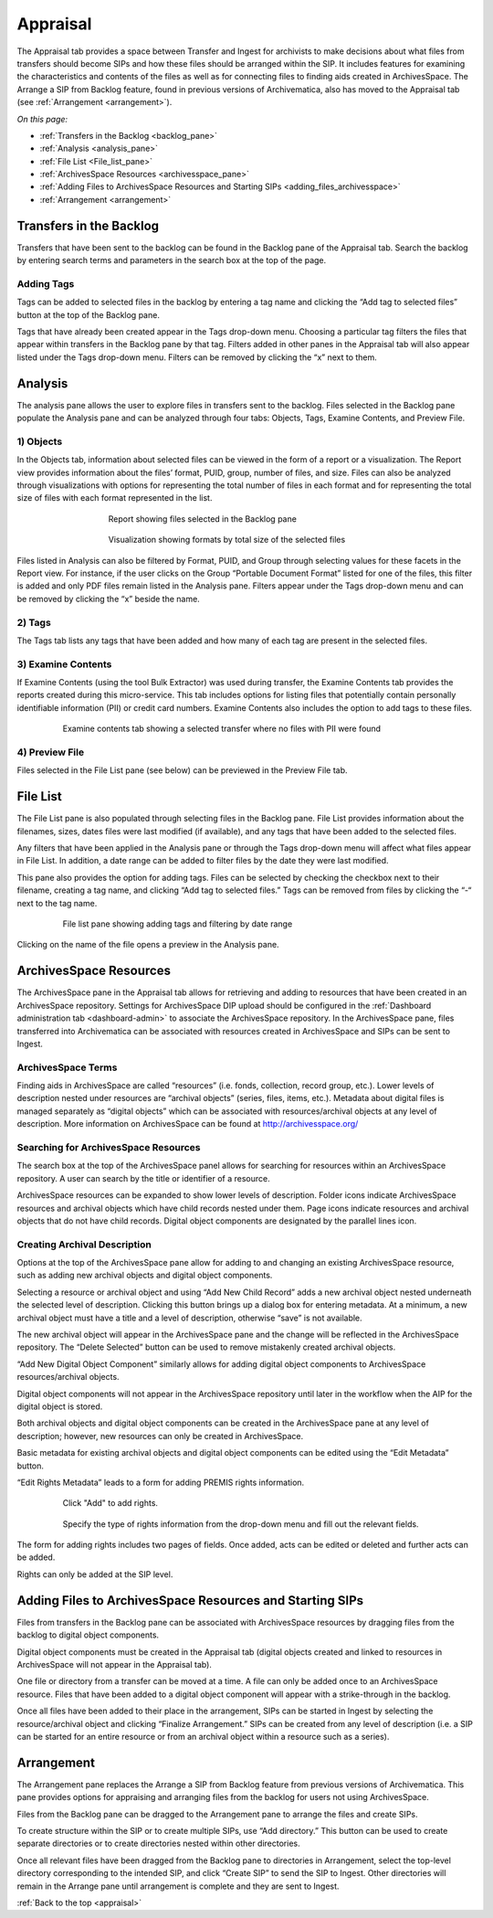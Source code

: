 .. _appraisal:

======
Appraisal
======

The Appraisal tab provides a space between Transfer and Ingest for archivists to make decisions about what files from transfers should become SIPs and how these files should be arranged within the SIP. It includes features for examining the characteristics and contents of the files as well as for connecting files to finding aids created in ArchivesSpace. The Arrange a SIP from Backlog feature, found in previous versions of Archivematica, also has moved to the Appraisal tab (see :ref:`Arrangement <arrangement>`).

*On this page:*

* :ref:`Transfers in the Backlog <backlog_pane>`
* :ref:`Analysis <analysis_pane>`
* :ref:`File List <File_list_pane>`
* :ref:`ArchivesSpace Resources <archivesspace_pane>`
* :ref:`Adding Files to ArchivesSpace Resources and Starting SIPs <adding_files_archivesspace>`
* :ref:`Arrangement <arrangement>`

.. _backlog_pane:

Transfers in the Backlog
------------
Transfers that have been sent to the backlog can be found in the Backlog pane of the Appraisal tab. Search the backlog by entering search terms and parameters in the search box at the top of the page.

.. image:: images/search_backlog.*
   :align: center
   :width: 60%
   :alt: Search box for searching the backlog in the Appraisal tab

Adding Tags
=========
Tags can be added to selected files in the backlog by entering a tag name and clicking the “Add tag to selected files” button at the top of the Backlog pane.

.. image:: images/tags_backlog.*
   :align: center
   :width: 60%
   :alt: Adding tags to files in the backlog
   
Tags that have already been created appear in the Tags drop-down menu. Choosing a particular tag filters the files that appear within transfers in the Backlog pane by that tag. Filters added in other panes in the Appraisal tab will also appear listed under the Tags drop-down menu. Filters can be removed by clicking the “x” next to them.

.. image:: images/adding_filters.*
   :align: center
   :width: 60%
   :alt: Filters as they appear below the tags drop-down menu

.. _analysis_pane:

Analysis
------------

The analysis pane allows the user to explore files in transfers sent to the backlog. Files selected in the Backlog pane populate the Analysis pane and can be analyzed through four tabs: Objects, Tags, Examine Contents, and Preview File.

1) Objects
=========
In the Objects tab, information about selected files can be viewed in the form of a report or a visualization. The Report view provides information about the files’ format, PUID, group, number of files, and size. Files can also be analyzed through visualizations with options for representing the total number of files in each format and for representing the total size of files with each format represented in the list.

.. figure:: images/analysis_report.*
   :align: center
   :figwidth: 60%
   :width: 100%
   :alt: Report view in the Analysis pane

   Report showing files selected in the Backlog pane

   
.. figure:: images/analysis_visualization.*
   :align: center
   :figwidth: 60%
   :width: 100%
   :alt: Visualization showing formats by total size of files
   
   Visualization showing formats by total size of the selected files
   
Files listed in Analysis can also be filtered by Format, PUID, and Group through selecting values for these facets in the Report view. For instance, if the user clicks on the Group “Portable Document Format” listed for one of the files, this filter is added and only PDF files remain listed in the Analysis pane. Filters appear under the Tags drop-down menu and can be removed by clicking the “x” beside the name.

2) Tags
=========
The Tags tab lists any tags that have been added and how many of each tag are present in the selected files.

.. image:: images/analysis_tags.*
   :align: center
   :width: 80%
   :alt: Tags tab in the analysis pane

3) Examine Contents
=========
If Examine Contents (using the tool Bulk Extractor) was used during transfer, the Examine Contents tab provides the reports created during this micro-service. This tab includes options for listing files that potentially contain personally identifiable information (PII) or credit card numbers. Examine Contents also includes the option to add tags to these files. 

.. figure:: images/analysis_examine_contents.*
   :align: center
   :figwidth: 80%
   :width: 100%
   :alt: Examine contents tab in the anaysis pane
   
   Examine contents tab showing a selected transfer where no files with PII were found

4) Preview File
=========
Files selected in the File List pane (see below) can be previewed in the Preview File tab.

.. _File_list_pane:

File List
------------
The File List pane is also populated through selecting files in the Backlog pane. File List provides information about the filenames, sizes, dates files were last modified (if available), and any tags that have been added to the selected files.

Any filters that have been applied in the Analysis pane or through the Tags drop-down menu will affect what files appear in File List. In addition, a date range can be added to filter files by the date they were last modified. 

This pane also provides the option for adding tags. Files can be selected by checking the checkbox next to their filename, creating a tag name, and clicking “Add tag to selected files.” Tags can be removed from files by clicking the “-“ next to the tag name.

.. figure:: images/analysis_file_list.*
   :align: center
   :figwidth: 80%
   :width: 100%
   :alt: File list pane
   
   File list pane showing adding tags and filtering by date range
   

Clicking on the name of the file opens a preview in the Analysis pane.

   
.. image:: images/analysis_preview_file.*
   :align: center
   :width: 80%
   :alt: Preview file window in the Analysis pane
   

.. _archivesspace_pane:

ArchivesSpace Resources
-----------------
The ArchivesSpace pane in the Appraisal tab allows for retrieving and adding to resources that have been created in an ArchivesSpace repository. Settings for ArchivesSpace DIP upload should be configured in the :ref:`Dashboard administration tab <dashboard-admin>` to associate the ArchivesSpace repository. In the ArchivesSpace pane, files transferred into Archivematica can be associated with resources created in ArchivesSpace and SIPs can be sent to Ingest.

ArchivesSpace Terms 
=========
Finding aids in ArchivesSpace are called “resources” (i.e. fonds, collection, record group, etc.). Lower levels of description nested under resources are “archival objects” (series, files, items, etc.). Metadata about digital files is managed separately as “digital objects” which can be associated with resources/archival objects at any level of description. More information on ArchivesSpace can be found at http://archivesspace.org/

Searching for ArchivesSpace Resources
=============
The search box at the top of the ArchivesSpace panel allows for searching for resources within an ArchivesSpace repository. A user can search by the title or identifier of a resource.

ArchivesSpace resources can be expanded to show lower levels of description. Folder icons indicate ArchivesSpace resources and archival objects which have child records nested under them. Page icons indicate resources and archival objects that do not have child records. Digital object components are designated by the parallel lines icon.

.. image:: images/archivesspace_search.*
   :align: center
   :width: 80%
   :alt: ArchivesSpace pane with an ArchivesSpace resource expanded to show levels of heirarchy

Creating Archival Description
========
Options at the top of the ArchivesSpace pane allow for adding to and changing an existing ArchivesSpace resource, such as adding new archival objects and digital object components. 

Selecting a resource or archival object and using “Add New Child Record” adds a new archival object nested underneath the selected level of description. Clicking this button brings up a dialog box for entering metadata. At a minimum, a new archival object must have a title and a level of description, otherwise “save” is not available. 

.. image:: images/archivesspace_add_new_child.*
   :align: center
   :width: 80%
   :alt: Add new child record dialog box 

The new archival object will appear in the ArchivesSpace pane and the change will be reflected in the ArchivesSpace repository. The “Delete Selected” button can be used to remove mistakenly created archival objects.

“Add New Digital Object Component” similarly allows for adding digital object components to ArchivesSpace resources/archival objects. 

.. note::
Digital object components will not appear in the ArchivesSpace repository until later in the workflow when the AIP for the digital object is stored. 

Both archival objects and digital object components can be created in the ArchivesSpace pane at any level of description; however, new resources can only be created in ArchivesSpace. 

Basic metadata for existing archival objects and digital object components can be edited using the “Edit Metadata” button. 

.. image:: images/archivesspace_edit_metadata.*
   :align: center
   :width: 60%
   :alt: Edit metadata dialog box 


“Edit Rights Metadata” leads to a form for adding PREMIS rights information. 

.. figure:: images/archivesspace_add_rights_metadata1.*
   :align: center
   :figwidth: 80%
   :width: 100%
   :alt: Form for adding rights information
   
   Click "Add" to add rights.
   
.. figure:: images/archivesspace_add_rights_metadata2.*
   :align: center
   :figwidth: 80%
   :width: 100%
   :alt: Adding PREMIS rights information
   
   Specify the type of rights information from the drop-down menu and fill out the relevant fields.  


The form for adding rights includes two pages of fields. Once added, acts can be edited or deleted and further acts can be added.


.. image:: images/archivesspace_add_rights metadata3.*
   :align: center
   :width: 60%
   :alt: Added rights in Archivematica


.. note::
Rights can only be added at the SIP level. 


.. _adding_files_archivesspace:

Adding Files to ArchivesSpace Resources and Starting SIPs
-----------
Files from transfers in the Backlog pane can be associated with ArchivesSpace resources by dragging files from the backlog to digital object components. 

.. image:: images/backlog_and_archivesspace.*
   :align: center
   :width: 80%
   :alt: Backlog and analysis panes  

Digital object components must be created in the Appraisal tab (digital objects created and linked to resources in ArchivesSpace will not appear in the Appraisal tab). 

One file or directory from a transfer can be moved at a time. A file can only be added once to an ArchivesSpace resource. Files that have been added to a digital object component will appear with a strike-through in the backlog.

Once all files have been added to their place in the arrangement, SIPs can be started in Ingest by selecting the resource/archival object and clicking “Finalize Arrangement.” SIPs can be created from any level of description (i.e. a SIP can be started for an entire resource or from an archival object within a resource such as a series).

.. _arrangement:

Arrangement
---------
The Arrangement pane replaces the Arrange a SIP from Backlog feature from previous versions of Archivematica. This pane provides options for appraising and arranging files from the backlog for users not using ArchivesSpace.

Files from the Backlog pane can be dragged to the Arrangement pane to arrange the files and create SIPs. 

To create structure within the SIP or to create multiple SIPs, use “Add directory.” This button can be used to create separate directories or to create directories nested within other directories.  

Once all relevant files have been dragged from the Backlog pane to directories in Arrangement, select the top-level directory corresponding to the intended SIP, and click “Create SIP” to send the SIP to Ingest. Other directories will remain in the Arrange pane until arrangement is complete and they are sent to Ingest.

:ref:`Back to the top <appraisal>`

